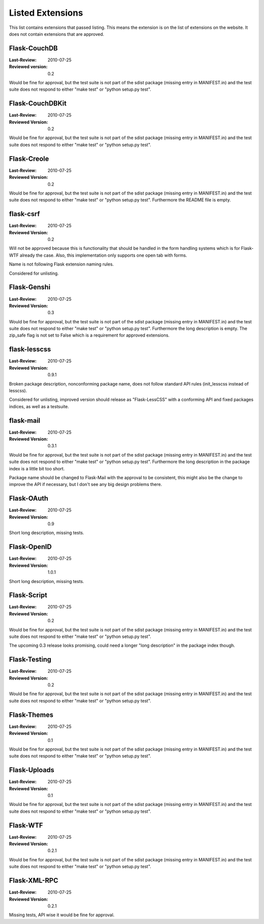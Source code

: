 Listed Extensions
=================

This list contains extensions that passed listing.  This means the
extension is on the list of extensions on the website.  It does not
contain extensions that are approved.


Flask-CouchDB
-------------

:Last-Review: 2010-07-25
:Reviewed version: 0.2

Would be fine for approval, but the test suite is not part of the sdist
package (missing entry in MANIFEST.in) and the test suite does not respond
to either "make test" or "python setup.py test".


Flask-CouchDBKit
----------------

:Last-Review: 2010-07-25
:Reviewed Version: 0.2

Would be fine for approval, but the test suite is not part of the sdist
package (missing entry in MANIFEST.in) and the test suite does not respond
to either "make test" or "python setup.py test".


Flask-Creole
------------

:Last-Review: 2010-07-25
:Reviewed Version: 0.2

Would be fine for approval, but the test suite is not part of the sdist
package (missing entry in MANIFEST.in) and the test suite does not respond
to either "make test" or "python setup.py test".  Furthermore the README
file is empty.


flask-csrf
----------

:Last-Review: 2010-07-25
:Reviewed Version: 0.2

Will not be approved because this is functionality that should be handled
in the form handling systems which is for Flask-WTF already the case.
Also, this implementation only supports one open tab with forms.

Name is not following Flask extension naming rules.

Considered for unlisting.


Flask-Genshi
------------

:Last-Review: 2010-07-25
:Reviewed Version: 0.3

Would be fine for approval, but the test suite is not part of the sdist
package (missing entry in MANIFEST.in) and the test suite does not respond
to either "make test" or "python setup.py test".  Furthermore the long
description is empty.  The zip_safe flag is not set to False which is a
requirement for approved extensions.


flask-lesscss
-------------

:Last-Review: 2010-07-25
:Reviewed Version: 0.9.1

Broken package description, nonconforming package name, does not follow
standard API rules (init_lesscss instead of lesscss).

Considered for unlisting, improved version should release as
"Flask-LessCSS" with a conforming API and fixed packages indices, as well
as a testsuite.


flask-mail
----------

:Last-Review: 2010-07-25
:Reviewed Version: 0.3.1

Would be fine for approval, but the test suite is not part of the sdist
package (missing entry in MANIFEST.in) and the test suite does not respond
to either "make test" or "python setup.py test".  Furthermore the long
description in the package index is a little bit too short.

Package name should be changed to Flask-Mail with the approval to be
consistent, this might also be the change to improve the API if necessary,
but I don't see any big design problems there.


Flask-OAuth
-----------

:Last-Review: 2010-07-25
:Reviewed Version: 0.9

Short long description, missing tests.


Flask-OpenID
------------

:Last-Review: 2010-07-25
:Reviewed Version: 1.0.1

Short long description, missing tests.


Flask-Script
------------

:Last-Review: 2010-07-25
:Reviewed Version: 0.2

Would be fine for approval, but the test suite is not part of the sdist
package (missing entry in MANIFEST.in) and the test suite does not respond
to either "make test" or "python setup.py test".

The upcoming 0.3 release looks promising, could need a longer "long
description" in the package index though.


Flask-Testing
-------------

:Last-Review: 2010-07-25
:Reviewed Version: 0.2

Would be fine for approval, but the test suite is not part of the sdist
package (missing entry in MANIFEST.in) and the test suite does not respond
to either "make test" or "python setup.py test".


Flask-Themes
------------

:Last-Review: 2010-07-25
:Reviewed Version: 0.1

Would be fine for approval, but the test suite is not part of the sdist
package (missing entry in MANIFEST.in) and the test suite does not respond
to either "make test" or "python setup.py test".


Flask-Uploads
-------------

:Last-Review: 2010-07-25
:Reviewed Version: 0.1

Would be fine for approval, but the test suite is not part of the sdist
package (missing entry in MANIFEST.in) and the test suite does not respond
to either "make test" or "python setup.py test".


Flask-WTF
---------

:Last-Review: 2010-07-25
:Reviewed Version: 0.2.1

Would be fine for approval, but the test suite is not part of the sdist
package (missing entry in MANIFEST.in) and the test suite does not respond
to either "make test" or "python setup.py test".


Flask-XML-RPC
-------------

:Last-Review: 2010-07-25
:Reviewed Version: 0.2.1

Missing tests, API wise it would be fine for approval.
